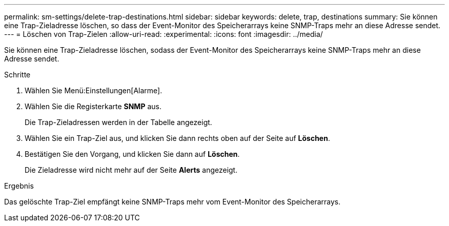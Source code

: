 ---
permalink: sm-settings/delete-trap-destinations.html 
sidebar: sidebar 
keywords: delete, trap, destinations 
summary: Sie können eine Trap-Zieladresse löschen, so dass der Event-Monitor des Speicherarrays keine SNMP-Traps mehr an diese Adresse sendet. 
---
= Löschen von Trap-Zielen
:allow-uri-read: 
:experimental: 
:icons: font
:imagesdir: ../media/


[role="lead"]
Sie können eine Trap-Zieladresse löschen, sodass der Event-Monitor des Speicherarrays keine SNMP-Traps mehr an diese Adresse sendet.

.Schritte
. Wählen Sie Menü:Einstellungen[Alarme].
. Wählen Sie die Registerkarte *SNMP* aus.
+
Die Trap-Zieladressen werden in der Tabelle angezeigt.

. Wählen Sie ein Trap-Ziel aus, und klicken Sie dann rechts oben auf der Seite auf *Löschen*.
. Bestätigen Sie den Vorgang, und klicken Sie dann auf *Löschen*.
+
Die Zieladresse wird nicht mehr auf der Seite *Alerts* angezeigt.



.Ergebnis
Das gelöschte Trap-Ziel empfängt keine SNMP-Traps mehr vom Event-Monitor des Speicherarrays.
